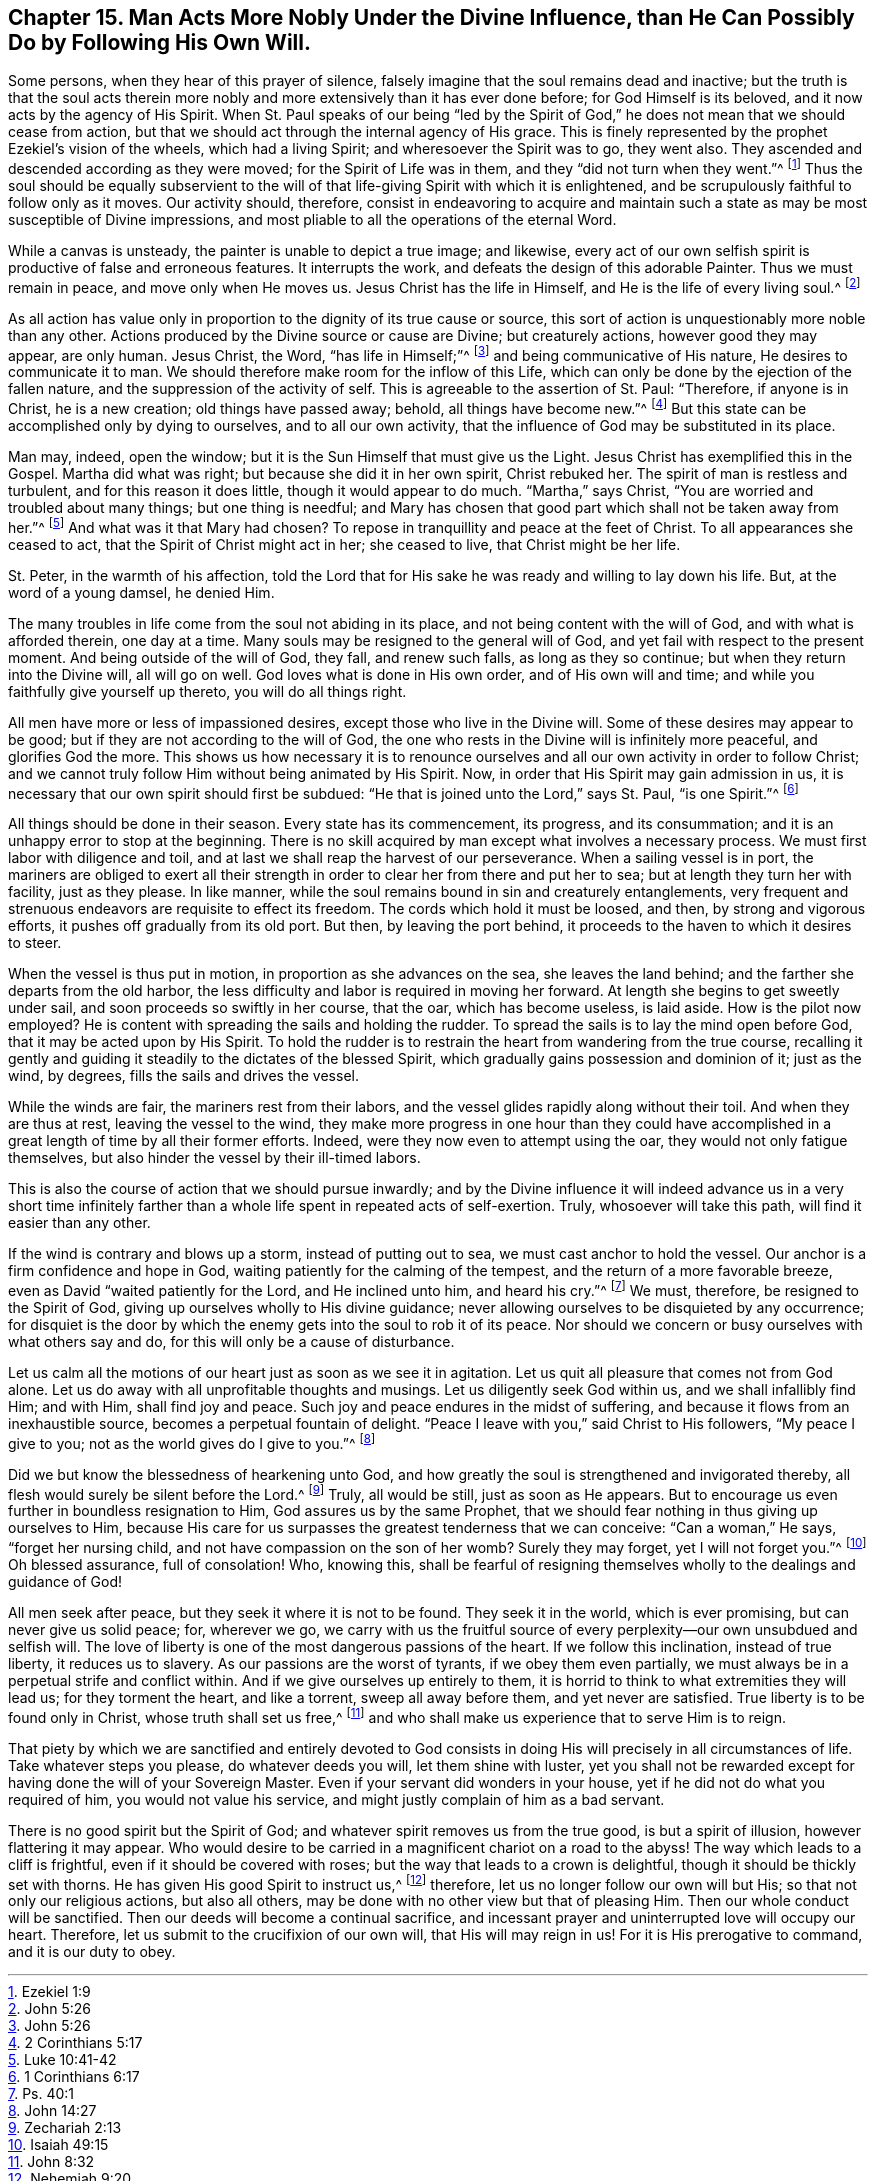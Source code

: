 == Chapter 15. Man Acts More Nobly Under the Divine Influence, than He Can Possibly Do by Following His Own Will.

Some persons, when they hear of this prayer of silence,
falsely imagine that the soul remains dead and inactive;
but the truth is that the soul acts therein more nobly and
more extensively than it has ever done before;
for God Himself is its beloved, and it now acts by the agency of His Spirit.
When St. Paul speaks of our being "`led by the Spirit of
God,`" he does not mean that we should cease from action,
but that we should act through the internal agency of His grace.
This is finely represented by the prophet Ezekiel`'s vision of the wheels,
which had a living Spirit; and wheresoever the Spirit was to go, they went also.
They ascended and descended according as they were moved;
for the Spirit of Life was in them, and they "`did not turn when they went.`"^
footnote:[Ezekiel 1:9]
Thus the soul should be equally subservient to the will
of that life-giving Spirit with which it is enlightened,
and be scrupulously faithful to follow only as it moves.
Our activity should, therefore,
consist in endeavoring to acquire and maintain such
a state as may be most susceptible of Divine impressions,
and most pliable to all the operations of the eternal Word.

While a canvas is unsteady, the painter is unable to depict a true image; and likewise,
every act of our own selfish spirit is productive of false and erroneous features.
It interrupts the work, and defeats the design of this adorable Painter.
Thus we must remain in peace, and move only when He moves us.
Jesus Christ has the life in Himself, and He is the life of every living soul.^
footnote:[John 5:26]

As all action has value only in proportion to the dignity of its true cause or source,
this sort of action is unquestionably more noble than any other.
Actions produced by the Divine source or cause are Divine; but creaturely actions,
however good they may appear, are only human.
Jesus Christ, the Word, "`has life in Himself;`"^
footnote:[John 5:26]
and being communicative of His nature, He desires to communicate it to man.
We should therefore make room for the inflow of this Life,
which can only be done by the ejection of the fallen nature,
and the suppression of the activity of self.
This is agreeable to the assertion of St. Paul: "`Therefore, if anyone is in Christ,
he is a new creation; old things have passed away; behold, all things have become new.`"^
footnote:[2 Corinthians 5:17]
But this state can be accomplished only by dying to ourselves,
and to all our own activity, that the influence of God may be substituted in its place.

Man may, indeed, open the window; but it is the Sun Himself that must give us the Light.
Jesus Christ has exemplified this in the Gospel.
Martha did what was right; but because she did it in her own spirit, Christ rebuked her.
The spirit of man is restless and turbulent, and for this reason it does little,
though it would appear to do much.
"`Martha,`" says Christ, "`You are worried and troubled about many things;
but one thing is needful;
and Mary has chosen that good part which shall not be taken away from her.`"^
footnote:[Luke 10:41-42]
And what was it that Mary had chosen?
To repose in tranquillity and peace at the feet of Christ.
To all appearances she ceased to act, that the Spirit of Christ might act in her;
she ceased to live, that Christ might be her life.

St. Peter, in the warmth of his affection,
told the Lord that for His sake he was ready and willing to lay down his life.
But, at the word of a young damsel, he denied Him.

The many troubles in life come from the soul not abiding in its place,
and not being content with the will of God, and with what is afforded therein,
one day at a time.
Many souls may be resigned to the general will of God,
and yet fail with respect to the present moment.
And being outside of the will of God, they fall, and renew such falls,
as long as they so continue; but when they return into the Divine will,
all will go on well.
God loves what is done in His own order, and of His own will and time;
and while you faithfully give yourself up thereto, you will do all things right.

All men have more or less of impassioned desires,
except those who live in the Divine will.
Some of these desires may appear to be good;
but if they are not according to the will of God,
the one who rests in the Divine will is infinitely more peaceful,
and glorifies God the more.
This shows us how necessary it is to renounce ourselves
and all our own activity in order to follow Christ;
and we cannot truly follow Him without being animated by His Spirit.
Now, in order that His Spirit may gain admission in us,
it is necessary that our own spirit should first be subdued:
"`He that is joined unto the Lord,`" says St. Paul, "`is one Spirit.`"^
footnote:[1 Corinthians 6:17]

All things should be done in their season.
Every state has its commencement, its progress, and its consummation;
and it is an unhappy error to stop at the beginning.
There is no skill acquired by man except what involves a necessary process.
We must first labor with diligence and toil,
and at last we shall reap the harvest of our perseverance.
When a sailing vessel is in port,
the mariners are obliged to exert all their strength
in order to clear her from there and put her to sea;
but at length they turn her with facility, just as they please.
In like manner, while the soul remains bound in sin and creaturely entanglements,
very frequent and strenuous endeavors are requisite to effect its freedom.
The cords which hold it must be loosed, and then, by strong and vigorous efforts,
it pushes off gradually from its old port.
But then, by leaving the port behind,
it proceeds to the haven to which it desires to steer.

When the vessel is thus put in motion, in proportion as she advances on the sea,
she leaves the land behind; and the farther she departs from the old harbor,
the less difficulty and labor is required in moving her forward.
At length she begins to get sweetly under sail,
and soon proceeds so swiftly in her course, that the oar, which has become useless,
is laid aside.
How is the pilot now employed?
He is content with spreading the sails and holding the rudder.
To spread the sails is to lay the mind open before God,
that it may be acted upon by His Spirit.
To hold the rudder is to restrain the heart from wandering from the true course,
recalling it gently and guiding it steadily to the dictates of the blessed Spirit,
which gradually gains possession and dominion of it; just as the wind, by degrees,
fills the sails and drives the vessel.

While the winds are fair, the mariners rest from their labors,
and the vessel glides rapidly along without their toil.
And when they are thus at rest, leaving the vessel to the wind,
they make more progress in one hour than they could have accomplished
in a great length of time by all their former efforts.
Indeed, were they now even to attempt using the oar,
they would not only fatigue themselves,
but also hinder the vessel by their ill-timed labors.

This is also the course of action that we should pursue inwardly;
and by the Divine influence it will indeed advance us in a very short
time infinitely farther than a whole life spent in repeated acts of self-exertion.
Truly, whosoever will take this path, will find it easier than any other.

If the wind is contrary and blows up a storm, instead of putting out to sea,
we must cast anchor to hold the vessel.
Our anchor is a firm confidence and hope in God,
waiting patiently for the calming of the tempest,
and the return of a more favorable breeze, even as David "`waited patiently for the Lord,
and He inclined unto him, and heard his cry.`"^
footnote:[Ps. 40:1]
We must, therefore, be resigned to the Spirit of God,
giving up ourselves wholly to His divine guidance;
never allowing ourselves to be disquieted by any occurrence;
for disquiet is the door by which the enemy gets into the soul to rob it of its peace.
Nor should we concern or busy ourselves with what others say and do,
for this will only be a cause of disturbance.

Let us calm all the motions of our heart just as soon as we see it in agitation.
Let us quit all pleasure that comes not from God alone.
Let us do away with all unprofitable thoughts and musings.
Let us diligently seek God within us, and we shall infallibly find Him; and with Him,
shall find joy and peace.
Such joy and peace endures in the midst of suffering,
and because it flows from an inexhaustible source,
becomes a perpetual fountain of delight.
"`Peace I leave with you,`" said Christ to His followers, "`My peace I give to you;
not as the world gives do I give to you.`"^
footnote:[John 14:27]

Did we but know the blessedness of hearkening unto God,
and how greatly the soul is strengthened and invigorated thereby,
all flesh would surely be silent before the Lord.^
footnote:[Zechariah 2:13]
Truly, all would be still, just as soon as He appears.
But to encourage us even further in boundless resignation to Him,
God assures us by the same Prophet,
that we should fear nothing in thus giving up ourselves to Him,
because His care for us surpasses the greatest tenderness that we can conceive:
"`Can a woman,`" He says, "`forget her nursing child,
and not have compassion on the son of her womb?
Surely they may forget, yet I will not forget you.`"^
footnote:[Isaiah 49:15]
Oh blessed assurance, full of consolation!
Who, knowing this,
shall be fearful of resigning themselves wholly to the dealings and guidance of God!

All men seek after peace, but they seek it where it is not to be found.
They seek it in the world, which is ever promising, but can never give us solid peace;
for, wherever we go,
we carry with us the fruitful source of every perplexity--our
own unsubdued and selfish will.
The love of liberty is one of the most dangerous passions of the heart.
If we follow this inclination, instead of true liberty, it reduces us to slavery.
As our passions are the worst of tyrants, if we obey them even partially,
we must always be in a perpetual strife and conflict within.
And if we give ourselves up entirely to them,
it is horrid to think to what extremities they will lead us; for they torment the heart,
and like a torrent, sweep all away before them, and yet never are satisfied.
True liberty is to be found only in Christ, whose truth shall set us free,^
footnote:[John 8:32]
and who shall make us experience that to serve Him is to reign.

That piety by which we are sanctified and entirely devoted to God
consists in doing His will precisely in all circumstances of life.
Take whatever steps you please, do whatever deeds you will, let them shine with luster,
yet you shall not be rewarded except for having done the will of your Sovereign Master.
Even if your servant did wonders in your house,
yet if he did not do what you required of him, you would not value his service,
and might justly complain of him as a bad servant.

There is no good spirit but the Spirit of God;
and whatever spirit removes us from the true good, is but a spirit of illusion,
however flattering it may appear.
Who would desire to be carried in a magnificent chariot on a road to the abyss!
The way which leads to a cliff is frightful, even if it should be covered with roses;
but the way that leads to a crown is delightful,
though it should be thickly set with thorns.
He has given His good Spirit to instruct us,^
footnote:[Nehemiah 9:20]
therefore, let us no longer follow our own will but His;
so that not only our religious actions, but also all others,
may be done with no other view but that of pleasing Him.
Then our whole conduct will be sanctified.
Then our deeds will become a continual sacrifice,
and incessant prayer and uninterrupted love will occupy our heart.
Therefore, let us submit to the crucifixion of our own will,
that His will may reign in us!
For it is His prerogative to command, and it is our duty to obey.
